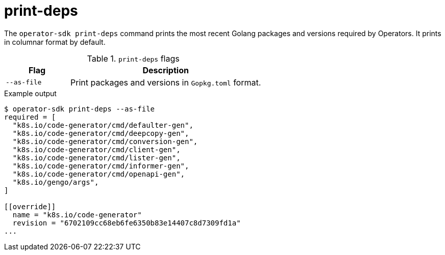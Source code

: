 [id="osdk-cli-reference-print-deps_{context}"]
= print-deps

The `operator-sdk print-deps` command prints the most recent Golang packages and
versions required by Operators. It prints in columnar format by default.

.`print-deps` flags
[options="header",cols="1,3"]
|===
|Flag |Description

|`--as-file`
|Print packages and versions in `Gopkg.toml` format.
|===

.Example output
----
$ operator-sdk print-deps --as-file
required = [
  "k8s.io/code-generator/cmd/defaulter-gen",
  "k8s.io/code-generator/cmd/deepcopy-gen",
  "k8s.io/code-generator/cmd/conversion-gen",
  "k8s.io/code-generator/cmd/client-gen",
  "k8s.io/code-generator/cmd/lister-gen",
  "k8s.io/code-generator/cmd/informer-gen",
  "k8s.io/code-generator/cmd/openapi-gen",
  "k8s.io/gengo/args",
]

[[override]]
  name = "k8s.io/code-generator"
  revision = "6702109cc68eb6fe6350b83e14407c8d7309fd1a"
...
----
